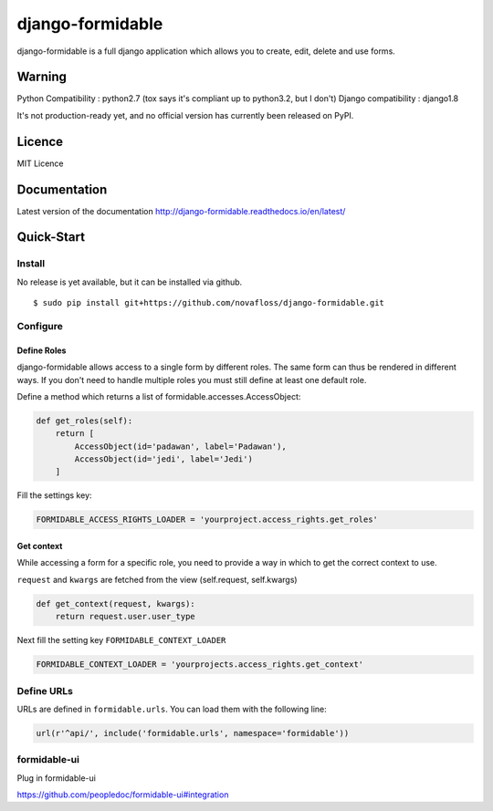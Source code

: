 =================
django-formidable 
=================

.. image:: https://raw.githubusercontent.com/novafloss/django-formidable/master/formidable.png

.. image:: https://circleci.com/gh/novafloss/django-formidable.svg?style=svg&circle-token=6f273f564e1e44f702aef7c1d00baff74609c791
    :target: https://circleci.com/gh/novafloss/django-formidable

django-formidable is a full django application which allows you to create,
edit, delete and use forms.

Warning
=======

Python Compatibility : python2.7 (tox says it's compliant up to
python3.2, but I don't)
Django compatibility : django1.8

It's not production-ready yet, and no official version has currently
been released on PyPI.

Licence
=======

MIT Licence

Documentation
=============

Latest version of the documentation http://django-formidable.readthedocs.io/en/latest/

Quick-Start
===========

Install
-------

No release is yet available, but it can be installed via github.

::

    $ sudo pip install git+https://github.com/novafloss/django-formidable.git

Configure
---------

Define Roles
~~~~~~~~~~~~

django-formidable allows access to a single form by different roles.
The same form can thus be rendered in different ways. If you don't need
to handle multiple roles you must still define at least one default role.

Define a method which returns a list of formidable.accesses.AccessObject:

.. code-block:: python

    def get_roles(self):
        return [
            AccessObject(id='padawan', label='Padawan'),
            AccessObject(id='jedi', label='Jedi')
        ]

Fill the settings key:

.. code-block:: python

    FORMIDABLE_ACCESS_RIGHTS_LOADER = 'yourproject.access_rights.get_roles'

Get context
~~~~~~~~~~~

While accessing a form for a specific role, you need to provide a way in
which to get the correct context to use.

``request`` and ``kwargs`` are fetched from the view (self.request,
self.kwargs)

.. code-block:: python

    def get_context(request, kwargs):
        return request.user.user_type

Next fill the setting key ``FORMIDABLE_CONTEXT_LOADER``

.. code-block:: python

    FORMIDABLE_CONTEXT_LOADER = 'yourprojects.access_rights.get_context'

Define URLs
-----------

URLs are defined in ``formidable.urls``. You can load them with the
following line:

.. code-block:: python

    url(r'^api/', include('formidable.urls', namespace='formidable'))



formidable-ui
-------------

Plug in formidable-ui

https://github.com/peopledoc/formidable-ui#integration
